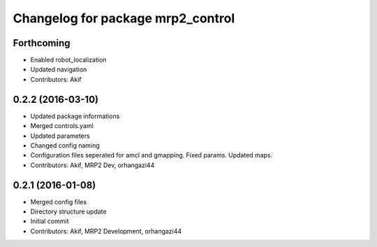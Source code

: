 ^^^^^^^^^^^^^^^^^^^^^^^^^^^^^^^^^^
Changelog for package mrp2_control
^^^^^^^^^^^^^^^^^^^^^^^^^^^^^^^^^^

Forthcoming
-----------
* Enabled robot_localization
* Updated navigation
* Contributors: Akif

0.2.2 (2016-03-10)
------------------
* Updated package informations
* Merged controls.yaml
* Updated parameters
* Changed config naming
* Configuration files seperated for amcl and gmapping. Fixed params. Updated maps.
* Contributors: Akif, MRP2 Dev, orhangazi44

0.2.1 (2016-01-08)
------------------
* Merged config files
* Directory structure update
* Initial commit
* Contributors: Akif, MRP2 Development, orhangazi44
